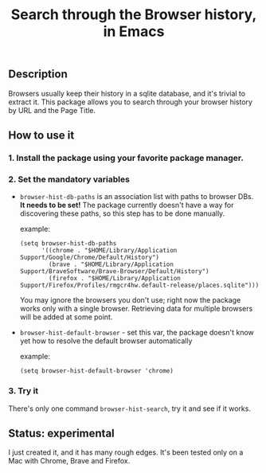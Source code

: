 #+title: Search through the Browser history, in Emacs

** Description
Browsers usually keep their history in a sqlite database, and it's trivial to extract it. This package allows you to search through your browser history by URL and the Page Title.

** How to use it
*** 1. Install the package using your favorite package manager.
*** 2. Set the mandatory variables
- =browser-hist-db-paths= is an association list with paths to browser DBs.
  *It needs to be set!*
  The package currently doesn't have a way for discovering these paths, so this step has to be done manually.

  example:
  #+begin_src elisp
  (setq browser-hist-db-paths
        '((chrome . "$HOME/Library/Application Support/Google/Chrome/Default/History")
          (brave . "$HOME/Library/Application Support/BraveSoftware/Brave-Browser/Default/History")
          (firefox . "$HOME/Library/Application Support/Firefox/Profiles/rmgcr4hw.default-release/places.sqlite")))
  #+end_src

  You may ignore the browsers you don't use; right now the package works only with a single browser. Retrieving data for multiple browsers will be added at some point.

- =browser-hist-default-browser= - set this var, the package doesn't know yet how to resolve the default browser automatically

  example:
  #+begin_src elisp
  (setq browser-hist-default-browser 'chrome)
  #+end_src

*** 3. Try it
There's only one command =browser-hist-search=, try it and see if it works.

** Status: experimental
I just created it, and it has many rough edges. It's been tested only on a Mac with Chrome, Brave and Firefox.
